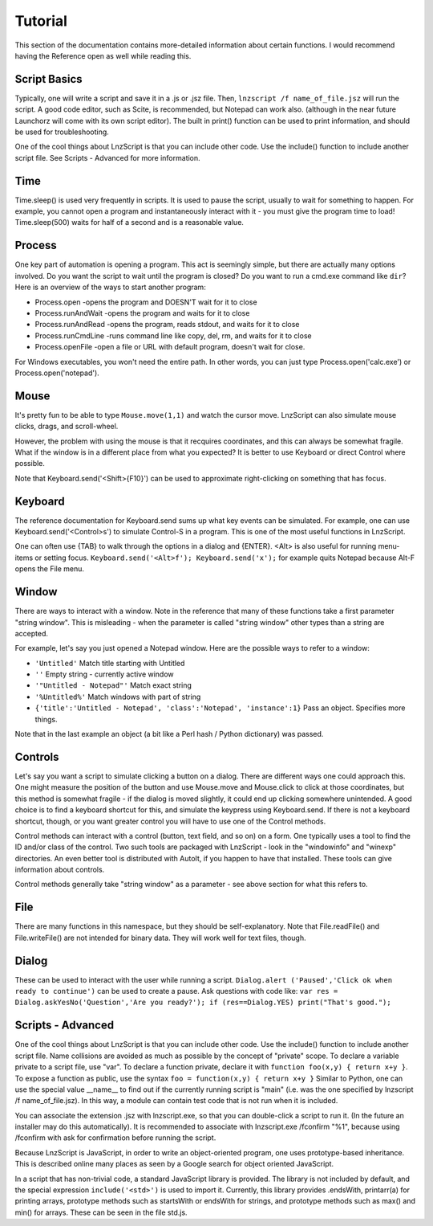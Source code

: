=================
Tutorial
=================

This section of the documentation contains more-detailed information about certain functions. I would recommend having the Reference open as well while reading this.

Script Basics
=================

Typically, one will write a script and save it in a .js or .jsz file. Then, ``lnzscript /f name_of_file.jsz`` will run the script. A good code editor, such as Scite, is recommended, but Notepad can work also. (although in the near future Launchorz will come with its own script editor). The built in print() function can be used to print information, and should be used for troubleshooting.

One of the cool things about LnzScript is that you can include other code. Use the include() function to include another script file. See Scripts - Advanced  for more information.

Time
=================

Time.sleep() is used very frequently in scripts. It is used to pause the script, usually to wait for something to happen. For example, you cannot open a program and instantaneously interact with it - you must give the program time to load! Time.sleep(500) waits for half of a second and is a reasonable value.

Process
================

One key part of automation is opening a program. This act is seemingly simple, but there are actually many options involved. Do you want the script to wait until the program is closed? Do you want to run a cmd.exe command like ``dir``? Here is an overview of the ways to start another program:

- Process.open	-opens the program and DOESN'T wait for it to close
- Process.runAndWait	-opens the program and waits for it to close
- Process.runAndRead	-opens the program, reads stdout, and waits for it to close
- Process.runCmdLine	-runs command line like copy, del, rm, and waits for it to close
- Process.openFile	-open a file or URL with default program, doesn't wait for close.

For Windows executables, you won't need the entire path. In other words, you can just type Process.open('calc.exe') or Process.open('notepad').

Mouse
===============

It's pretty fun to be able to type ``Mouse.move(1,1)`` and watch the cursor move. LnzScript can also simulate mouse clicks, drags, and scroll-wheel.

However, the problem with using the mouse is that it recquires coordinates, and this can always be somewhat fragile. What if the window is in a different place from what you expected? It is better to use Keyboard or direct Control where possible.

Note that Keyboard.send('<Shift>{F10}') can be used to approximate right-clicking on something that has focus.

Keyboard
================

The reference documentation for Keyboard.send sums up what key events can be simulated. For example, one can use Keyboard.send('<Control>s') to simulate Control-S in a program. This is one of the most useful functions in LnzScript.

One can often use {TAB} to walk through the options in a dialog and {ENTER}. <Alt> is also useful for running menu-items or setting focus. ``Keyboard.send('<Alt>f'); Keyboard.send('x');`` for example quits Notepad because Alt-F opens the File menu.


Window
==============

There are ways to interact with a window. Note in the reference that many of these functions take a first parameter "string window". This is misleading - when the parameter is called "string window" other types than a string are accepted. 

For example, let's say you just opened a Notepad window. Here are the possible ways to refer to a window:

- ``'Untitled'``			Match title starting with Untitled
- ``''``				Empty string - currently active window
- ``'"Untitled - Notepad"'``		Match exact string
- ``'%Untitled%'``			Match windows with part of string
- ``{'title':'Untitled - Notepad', 'class':'Notepad', 'instance':1}`` 	Pass an object. Specifies more things.

Note that in the last example an object (a bit like a Perl hash / Python dictionary) was passed.

Controls
================

Let's say you want a script to simulate clicking a button on a dialog. There are different ways one could approach this. One might measure the position of the button and use Mouse.move and Mouse.click to click at those coordinates, but this method is somewhat fragile - if the dialog is moved slightly, it could end up clicking somewhere unintended. A good choice is to find a keyboard shortcut for this, and simulate the keypress using Keyboard.send. If there is not a keyboard shortcut, though, or you want greater control you will have to use one of the Control methods.

Control methods can interact with a control (button, text field, and so on) on a form. One typically uses a tool to find the ID and/or class of the control. Two such tools are packaged with LnzScript - look in the "windowinfo" and "winexp" directories. An even better tool is distributed with AutoIt, if you happen to have that installed. These tools can give information about controls. 

Control methods generally take "string window" as a parameter - see above section for what this refers to. 

File
===============

There are many functions in this namespace, but they should be self-explanatory. Note that File.readFile() and File.writeFile() are not intended for binary data. They will work well for text files, though.

Dialog
====================================

These can be used to interact with the user while running a script. ``Dialog.alert ('Paused','Click ok when ready to continue')`` can be used to create a pause. Ask questions with code like: ``var res = Dialog.askYesNo('Question','Are you ready?'); if (res==Dialog.YES) print("That's good.");``


Scripts - Advanced
===================================================

One of the cool things about LnzScript is that you can include other code. Use the include() function to include another script file. Name collisions are avoided as much as possible by the concept of "private" scope. To declare a variable private to a script file, use "var". To declare a function private, declare it with ``function foo(x,y) { return x+y }``. To expose a function as public, use the syntax ``foo = function(x,y) { return x+y }`` Similar to Python, one can use the special value __name__ to find out if the currently running script is "main" (i.e. was the one specified by lnzscript /f name_of_file.jsz). In this way, a module can contain test code that is not run when it is included.

You can associate the extension .jsz with lnzscript.exe, so that you can double-click a script to run it. (In the future an installer may do this automatically). It is recommended to associate with lnzscript.exe /fconfirm "%1", because using /fconfirm with ask for confirmation before running the script.

Because LnzScript is JavaScript, in order to write an object-oriented program, one uses prototype-based inheritance. This is described online many places as seen by a Google search for object oriented JavaScript.

In a script that has non-trivial code, a standard JavaScript library is provided. 
The library is not included by default, and the special expression ``include('<std>')`` is used to import it. Currently, this library provides .endsWith, printarr(a) for printing arrays, prototype methods such as startsWith or endsWith for strings, and prototype methods such as max() and min() for arrays. These can be seen in the file std.js.






